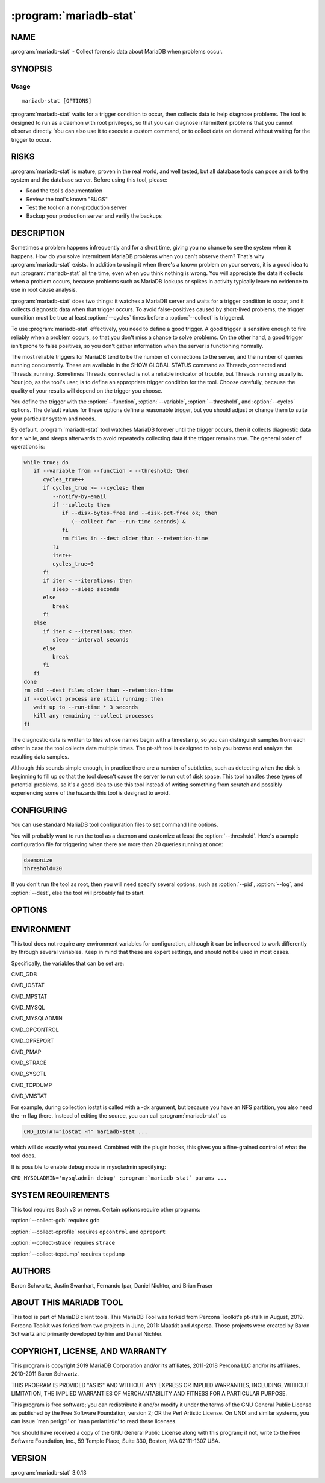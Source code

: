 .. program:: mariadb-stat

=======================
:program:`mariadb-stat`
=======================

NAME
====

:program:`mariadb-stat` - Collect forensic data about MariaDB when problems occur.

SYNOPSIS
========

Usage
-----

::

  mariadb-stat [OPTIONS]

:program:`mariadb-stat` waits for a trigger condition to occur, then collects data
to help diagnose problems.  The tool is designed to run as a daemon with root
privileges, so that you can diagnose intermittent problems that you cannot
observe directly.  You can also use it to execute a custom command, or to
collect data on demand without waiting for the trigger to occur.

RISKS
=====

:program:`mariadb-stat` is mature, proven in the real world, and well tested,
but all database tools can pose a risk to the system and the database
server.  Before using this tool, please:

* Read the tool's documentation

* Review the tool's known "BUGS"

* Test the tool on a non-production server

* Backup your production server and verify the backups

DESCRIPTION
===========

Sometimes a problem happens infrequently and for a short time, giving you no
chance to see the system when it happens. How do you solve intermittent MariaDB
problems when you can't observe them? That's why :program:`mariadb-stat` exists. In addition to
using it when there's a known problem on your servers, it is a good idea to run
:program:`mariadb-stat` all the time, even when you think nothing is wrong.  You will
appreciate the data it collects when a problem occurs, because problems such as
MariaDB lockups or spikes in activity typically leave no evidence to use in root
cause analysis.

:program:`mariadb-stat` does two things: it watches a MariaDB server and waits for a trigger
condition to occur, and it collects diagnostic data when that trigger occurs.
To avoid false-positives caused by short-lived problems, the trigger condition
must be true at least :option:`--cycles` times before a :option:`--collect` is triggered.

To use :program:`mariadb-stat` effectively, you need to define a good trigger.  A good trigger
is sensitive enough to fire reliably when a problem occurs, so that you don't
miss a chance to solve problems.  On the other hand, a good trigger isn't
prone to false positives, so you don't gather information when the server
is functioning normally.

The most reliable triggers for MariaDB tend to be the number of connections to the
server, and the number of queries running concurrently. These are available in
the SHOW GLOBAL STATUS command as Threads_connected and Threads_running.
Sometimes Threads_connected is not a reliable indicator of trouble, but
Threads_running usually is.  Your job, as the tool's user, is to define an
appropriate trigger condition for the tool.  Choose carefully, because the
quality of your results will depend on the trigger you choose.

You define the trigger with the :option:`--function`, :option:`--variable`, 
:option:`--threshold`, and :option:`--cycles` options.  The default values
for these options define a reasonable trigger, but you should adjust
or change them to suite your particular system and needs.

By default, :program:`mariadb-stat` tool watches MariaDB forever until the trigger occurs,
then it collects diagnostic data for a while, and sleeps afterwards to avoid
repeatedly collecting data if the trigger remains true.  The general order of
operations is:

.. code-block:: bash

    while true; do
       if --variable from --function > --threshold; then
          cycles_true++
          if cycles_true >= --cycles; then
             --notify-by-email
             if --collect; then
                if --disk-bytes-free and --disk-pct-free ok; then
                   (--collect for --run-time seconds) &
                fi
                rm files in --dest older than --retention-time
             fi
             iter++
             cycles_true=0
          fi
          if iter < --iterations; then
             sleep --sleep seconds
          else
             break
          fi
       else
          if iter < --iterations; then
             sleep --interval seconds
          else
             break
          fi
       fi
    done
    rm old --dest files older than --retention-time
    if --collect process are still running; then
       wait up to --run-time * 3 seconds
       kill any remaining --collect processes 
    fi

The diagnostic data is written to files whose names begin with a timestamp, so
you can distinguish samples from each other in case the tool collects data
multiple times.  The pt-sift tool is designed to help you browse and analyze
the resulting data samples.

Although this sounds simple enough, in practice there are a number of
subtleties, such as detecting when the disk is beginning to fill up so that the
tool doesn't cause the server to run out of disk space.  This tool handles these
types of potential problems, so it's a good idea to use this tool instead of
writing something from scratch and possibly experiencing some of the hazards
this tool is designed to avoid.

CONFIGURING
===========

You can use standard MariaDB tool configuration files to set command line
options.

You will probably want to run the tool as a daemon and customize at least the
:option:`--threshold`.  Here's a sample configuration file for triggering when
there are more than 20 queries running at once:

.. code-block:: bash

   daemonize
   threshold=20

If you don't run the tool as root, then you will need specify several options,
such as :option:`--pid`, :option:`--log`, and :option:`--dest`, else the tool will probably
fail to start.

OPTIONS
=======

.. option:: --ask-pass

 Prompt for a password when connecting to MariaDB.

.. option:: --collect

 default: yes; negatable: yes

 Collect diagnostic data when the trigger occurs.  Specify ``--no-collect``
 to make the tool watch the system but not collect data.

 See also :option:`--stalk`.

.. option:: --collect-gdb

 Collect GDB stacktraces.  This is achieved by attaching to MariaDB and printing
 stack traces from all threads. This will freeze the server for some period of
 time, ranging from a second or so to much longer on very busy systems with a lot
 of memory and many threads in the server.  For this reason, it is disabled by
 default. However, if you are trying to diagnose a server stall or lockup,
 freezing the server causes no additional harm, and the stack traces can be vital
 for diagnosis.

 In addition to freezing the server, there is also some risk of the server
 crashing or performing badly after GDB detaches from it.

.. option:: --collect-oprofile

 Collect oprofile data.  This is achieved by starting an oprofile session,
 letting it run for the collection time, and then stopping and saving the
 resulting profile data in the system's default location.  Please read your
 system's oprofile documentation to learn more about this.

.. option:: --collect-strace

 Collect strace data. This is achieved by attaching strace to the server, which
 will make it run very slowly until strace detaches.  The same cautions apply as
 those listed in --collect-gdb.  You should not enable this option together with
 --collect-gdb, because GDB and strace can't attach to the server process
 simultaneously.

.. option:: --collect-tcpdump

 Collect tcpdump data. This option causes tcpdump to capture all traffic on all
 interfaces for the port on which MariaDB is listening.  You can later use
 pt-query-digest to decode the MariaDB protocol and extract a log of query traffic
 from it.

.. option:: --config

 type: string

 Read this comma-separated list of config files.  If specified, this must be the
 first option on the command line.

.. option:: --cycles

 type: int; default: 5

 How many times :option:`--variable` must be greater than :option:`--threshold` before triggering :option:`--collect`.  This helps prevent false positives, and makes
 the trigger condition less likely to fire when the problem recovers quickly.

.. option:: --daemonize

 Daemonize the tool.  This causes the tool to fork into the background and log
 its output as specified in --log.

.. option:: --defaults-file

 short form: -F; type: string

 Only read mariadb options from the given file.  You must give an absolute
 pathname.

.. option:: --dest

 type: string; default: /var/lib/mariadb-stat

 Where to save diagnostic data from :option:`--collect`.  Each time the tool
 collects data, it writes to a new set of files, which are named with the
 current system timestamp.

.. option:: --disk-bytes-free

 type: size; default: 100M

 Do not :option:`--collect` if the disk has less than this much free space.
 This prevents the tool from filling up the disk with diagnostic data.

 If the :option:`--dest` directory contains a previously captured sample of data,
 the tool will measure its size and use that as an estimate of how much data is
 likely to be gathered this time, too.  It will then be even more pessimistic,
 and will refuse to collect data unless the disk has enough free space to hold
 the sample and still have the desired amount of free space.  For example, if
 you'd like 100MB of free space and the previous diagnostic sample consumed
 100MB, the tool won't collect any data unless the disk has 200MB free.

 Valid size value suffixes are k, M, G, and T.

.. option:: --disk-pct-free

 type: int; default: 5

 Do not :option:`--collect` if the disk has less than this percent free space.
 This prevents the tool from filling up the disk with diagnostic data.

 This option works similarly to :option:`--disk-bytes-free` but specifies a
 percentage margin of safety instead of a bytes margin of safety.
 The tool honors both options, and will not collect any data unless both
 margins are satisfied.

.. option:: --function

 type: string; default: status

 What to watch for the trigger.  The default value watches
 ``SHOW GLOBAL STATUS``, but you can also watch ``SHOW PROCESSLIST`` and specify
 a file with your own custom code.  This function supplies the value of
 :option:`--variable`, which is then compared against :option:`--threshold` to see if the
 the trigger condition is met.  Additional options may be required as
 well; see below. Possible values are:

 * status

  Watch ``SHOW GLOBAL STATUS`` for the trigger.  The value of
  :option:`--variable` then defines which status counter is the trigger.


 * processlist

  Watch ``SHOW FULL PROCESSLIST`` for the trigger.  The trigger
  value is the count of processes whose :option:`--variable` column matches the
  :option:`--match` option.  For example, to trigger :option:`--collect` when more than
  10 processes are in the "statistics" state, specify:

  .. code-block:: bash

      --function processlist \
      --variable State       \
      --match statistics     \
      --threshold 10


 In addition, you can specify a file that contains your custom trigger
 function, written in Unix shell script.  This can be a wrapper that executes
 anything you wish.  If the argument to :option:`--function` is a file, then it
 takes precedence over built-in functions, so if there is a file in the working
 directory named "status" or "processlist" then the tool will use that file
 even though are valid built-in values.

 The file works by providing a function called ``trg_plugin``, and the tool
 simply sources the file and executes the function.  For example, the file
 might contain:

 .. code-block:: bash

     trg_plugin() {
        mysql $EXT_ARGV -e "SHOW ENGINE INNODB STATUS" \
          | grep -c "has waited at"
     }

 This snippet will count the number of mutex waits inside InnoDB.  It
 illustrates the general principle: the function must output a number, which is
 then compared to :option:`--threshold` as usual.  The ``$EXT_ARGV`` variable
 contains the MariaDB options mentioned in the "SYNOPSIS" above.

 The file should not alter the tool's existing global variables.  Prefix any
 file-specific global variables with "PLUGIN_" or make them local.

.. option:: --help

 Print help and exit.

.. option:: --host

 short form: -h; type: string

 Host to connect to.

.. option:: --interval

 type: int; default: 1

 How often to check the if trigger is true, in seconds.

.. option:: --iterations

 type: int

 How many times to :option:`--collect` diagnostic data.  By default, the tool
 runs forever and collects data every time the trigger occurs.
 Specify :option:`--iterations` to collect data a limited number of times.
 This option is also useful with ``--no-stalk`` to collect data once and
 exit, for example.

.. option:: --log

 type: string; default: /var/log/mariadb-stat.log

 Print all output to this file when daemonized.

.. option:: --match

 type: string

 The pattern to use when watching SHOW PROCESSLIST.  See :option:`--function`
 for details.

.. option:: --notify-by-email

 type: string

 Send an email to these addresses for every :option:`--collect`.

.. option:: --password

 short form: -p; type: string

 Password to use when connecting.
 If password contains commas they must be escaped with a backslash: "exam\,ple"

.. option:: --pid

 type: string; default: /var/run/mariadb-stat.pid

 Create the given PID file.  The tool won't start if the PID file already
 exists and the PID it contains is different than the current PID.  However,
 if the PID file exists and the PID it contains is no longer running, the
 tool will overwrite the PID file with the current PID.  The PID file is
 removed automatically when the tool exits.

.. option:: --plugin

 type: string

 Load a plugin to hook into the tool and extend is functionality.
 The specified file does not need to be executable, nor does its first line
 need to be shebang line.  It only needs to define one or more of these
 Bash functions:

 before_stalk

  Called before stalking.


 before_collect

  Called when the trigger occurs, before running a :option:`--collect`
  subprocesses in the background.


 after_collect

  Called after running a collector process.  The PID of the collector process
  is passed as the first argument.  This hook is called before
  ``after_collect_sleep``.


 after_collect_sleep

  Called after sleeping :option:`--sleep` seconds for the collector process to finish.
  This hook is called after ``after_collect``.


 after_interval_sleep

  Called after sleeping :option:`--interval` seconds after each trigger check.


 after_stalk

  Called after stalking.  Since :program:`mariadb-stat` stalks forever by default,
  this hook is only called if :option:`--iterations` is specified.


 For example, a very simple plugin that touches a file when :option:`--collect`
 is triggered:

 .. code-block:: bash

     before_collect() {
        touch /tmp/foo
     }

 Since the plugin is completely sourced (imported) into the tool's namespace,
 be careful not to define other functions or global variables that already
 exist in the tool.  You should prefix all plugin-specific functions and
 global variables with ``plugin_`` or ``PLUGIN_``.

 Plugins have access to all command line options but they should not modify
 them.  Each option is a global variable like ``$OPT_DEST`` which corresponds
 to :option:`--dest`.  Therefore, the global variable for each command line option
 is ``OPT_`` plus the option name in all caps with hyphens replaced by
 underscores.

 Plugins can stop the tool by setting the global variable ``OKTORUN``
 to ``1``.  In this case, the global variable ``EXIT_REASON`` should also
 be set to indicate why the tool was stopped.

 Plugin writers should keep in mind that the file destination prefix currently
 in use should be accessed through the ``$prefix`` variable, rather than
 ``$OPT_PREFIX``.

.. option:: --mariadb-only

 Trigger only MariaDB related captures, ignoring all others. The only not MariaDB related
 value being collected is the disk space, because it is needed to calculate the
 available free disk space to write the result files.
 This option is useful for RDS instances.

.. option:: --port

 short form: -P; type: int

 Port number to use for connection.

.. option:: --prefix

 type: string

 The filename prefix for diagnostic samples.  By default, all files created
 by the same :option:`--collect` instance have a timestamp prefix based on the current
 local time, like ``2011_12_06_14_02_02``, which is December 6, 2011 at 14:02:02.

.. option:: --retention-count

 type: int; default: 0

 Keep the data for the last N runs. If N > 0, the program will keep the data for the last
 N runs and will delete the older data.

.. option:: --retention-size

 type: int; default: 0

 Keep up to --retention-size MB of data. It will keep at least 1 run even if the size is bigger
 than the specified in this parameter

.. option:: --retention-time

 type: int; default: 30

 Number of days to retain collected samples.  Any samples that are older will be
 purged.

.. option:: --run-time

 type: int; default: 30

 How long to :option:`--collect` diagnostic data when the trigger occurs.
 The value is in seconds and should not be longer than :option:`--sleep`.  It is
 usually not necessary to change this; if the default 30 seconds doesn't
 collect enough data, running longer is not likely to help because the system
 or MariaDB server is probably too busy to respond.  In fact, in many cases a
 shorter collection period is appropriate.

 This value is used two other times.  After collecting, the collect subprocess
 will wait another :option:`--run-time` seconds for its commands to finish.  Some
 commands can take awhile if the system is running very slowly (which can
 likely be the case given that a collection was triggered).  Since empty files
 are deleted, the extra wait gives commands time to finish and write their
 data.  The value is potentially used again just before the tool exits to wait
 again for any collect subprocesses to finish.  In most cases this won't
 happen because of the aforementioned extra wait.  If it happens, the tool
 will log "Waiting up to N seconds for subprocesses to finish..." where N is
 three times :option:`--run-time`.  In both cases, after waiting, the tool kills
 all of its subprocesses.

.. option:: --sleep

 type: int; default: 300

 How long to sleep after :option:`--collect`.  This prevents the tool
 from triggering continuously, which might be a problem if the collection process is intrusive.
 It also prevents filling up the disk or gathering too much data to analyze
 reasonably.

.. option:: --sleep-collect

 type: int; default: 1

 How long to sleep between collection loop cycles.  This is useful with
 ``--no-stalk`` to do long collections.  For example, to collect data every
 minute for an hour, specify: ``--no-stalk --run-time 3600 --sleep-collect 60``.

.. option:: --socket

 short form: -S; type: string

 Socket file to use for connection.

.. option:: --stalk

 default: yes; negatable: yes

 Watch the server and wait for the trigger to occur.  Specify ``--no-stalk``
 to collect diagnostic data immediately, that is, without waiting for the
 trigger to occur.  You probably also want to specify values for
 :option:`--interval`, :option:`--iterations`, and :option:`--sleep`.  For example, to
 immediately collect data for 1 minute then exit, specify:

 .. code-block:: bash

     --no-stalk --run-time 60 --iterations 1

 :option:`--cycles`, :option:`--daemonize`, :option:`--log` and :option:`--pid` have no effect
 with ``--no-stalk``.  Safeguard options, like :option:`--disk-bytes-free` and
 :option:`--disk-pct-free`, are still respected.

 See also :option:`--collect`.

.. option:: --threshold

 type: int; default: 25

 The maximum acceptable value for :option:`--variable`.  :option:`--collect` is
 triggered when the value of :option:`--variable` is greater than :option:`--threshold`
 for :option:`--cycles` many times.  Currently, there is no way to define a lower
 threshold to check for a :option:`--variable` value that is too low.

 See also :option:`--function`.

.. option:: --user

 short form: -u; type: string

 User for login if not current user.

.. option:: --variable

 type: string; default: Threads_running

 The variable to compare against :option:`--threshold`.  See also :option:`--function`.

.. option:: --verbose

 type: int; default: 2

 Print more or less information while running.  Since the tool is designed
 to be a long-running daemon, the default verbosity level only prints the
 most important information.  If you run the tool interactively, you may
 want to use a higher verbosity level.

 .. code-block:: bash

    LEVEL PRINTS
    ===== =====================================
    0     Errors
    1     Warnings
    2     Matching triggers and collection info
    3     Non-matching triggers


.. option:: --version

 Print tool's version and exit.

ENVIRONMENT
===========

This tool does not require any environment variables for configuration,
although it can be influenced to work differently by through several
variables.  Keep in mind that these are expert settings, and should not
be used in most cases.

Specifically, the variables that can be set are:

CMD_GDB

CMD_IOSTAT

CMD_MPSTAT

CMD_MYSQL

CMD_MYSQLADMIN

CMD_OPCONTROL

CMD_OPREPORT

CMD_PMAP

CMD_STRACE

CMD_SYSCTL

CMD_TCPDUMP

CMD_VMSTAT

For example, during collection iostat is called with a -dx argument, but
because you have an NFS partition, you also need the -n flag there.  Instead
of editing the source, you can call :program:`mariadb-stat` as

.. code-block:: bash

     CMD_IOSTAT="iostat -n" mariadb-stat ...

which will do exactly what you need.  Combined with the plugin hooks, this
gives you a fine-grained control of what the tool does.

It is possible to enable ``debug`` mode in mysqladmin specifying:

``CMD_MYSQLADMIN='mysqladmin debug' :program:`mariadb-stat` params ...``

SYSTEM REQUIREMENTS
===================

This tool requires Bash v3 or newer.  Certain options require other programs:

:option:`--collect-gdb` requires ``gdb``

:option:`--collect-oprofile` requires ``opcontrol`` and ``opreport``

:option:`--collect-strace` requires ``strace``

:option:`--collect-tcpdump` requires ``tcpdump``

AUTHORS
=======

Baron Schwartz, Justin Swanhart, Fernando Ipar, Daniel Nichter,
and Brian Fraser

ABOUT THIS MARIADB TOOL
=======================

This tool is part of MariaDB client tools. This MariaDB Tool was forked from
Percona Toolkit's pt-stalk in August, 2019. Percona Toolkit was forked from two
projects in June, 2011: Maatkit and Aspersa.  Those projects were created by
Baron Schwartz and primarily developed by him and Daniel Nichter.

COPYRIGHT, LICENSE, AND WARRANTY
================================

This program is copyright 2019 MariaDB Corporation and/or its affiliates,
2011-2018 Percona LLC and/or its affiliates, 2010-2011 Baron Schwartz.

THIS PROGRAM IS PROVIDED "AS IS" AND WITHOUT ANY EXPRESS OR IMPLIED
WARRANTIES, INCLUDING, WITHOUT LIMITATION, THE IMPLIED WARRANTIES OF
MERCHANTABILITY AND FITNESS FOR A PARTICULAR PURPOSE.

This program is free software; you can redistribute it and/or modify it under
the terms of the GNU General Public License as published by the Free Software
Foundation, version 2; OR the Perl Artistic License.  On UNIX and similar
systems, you can issue \`man perlgpl' or \`man perlartistic' to read these
licenses.

You should have received a copy of the GNU General Public License along with
this program; if not, write to the Free Software Foundation, Inc., 59 Temple
Place, Suite 330, Boston, MA  02111-1307  USA.

VERSION
=======

:program:`mariadb-stat` 3.0.13

